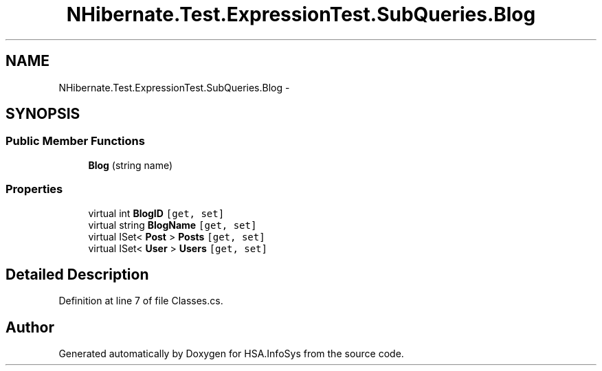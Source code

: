 .TH "NHibernate.Test.ExpressionTest.SubQueries.Blog" 3 "Fri Jul 5 2013" "Version 1.0" "HSA.InfoSys" \" -*- nroff -*-
.ad l
.nh
.SH NAME
NHibernate.Test.ExpressionTest.SubQueries.Blog \- 
.SH SYNOPSIS
.br
.PP
.SS "Public Member Functions"

.in +1c
.ti -1c
.RI "\fBBlog\fP (string name)"
.br
.in -1c
.SS "Properties"

.in +1c
.ti -1c
.RI "virtual int \fBBlogID\fP\fC [get, set]\fP"
.br
.ti -1c
.RI "virtual string \fBBlogName\fP\fC [get, set]\fP"
.br
.ti -1c
.RI "virtual ISet< \fBPost\fP > \fBPosts\fP\fC [get, set]\fP"
.br
.ti -1c
.RI "virtual ISet< \fBUser\fP > \fBUsers\fP\fC [get, set]\fP"
.br
.in -1c
.SH "Detailed Description"
.PP 
Definition at line 7 of file Classes\&.cs\&.

.SH "Author"
.PP 
Generated automatically by Doxygen for HSA\&.InfoSys from the source code\&.

